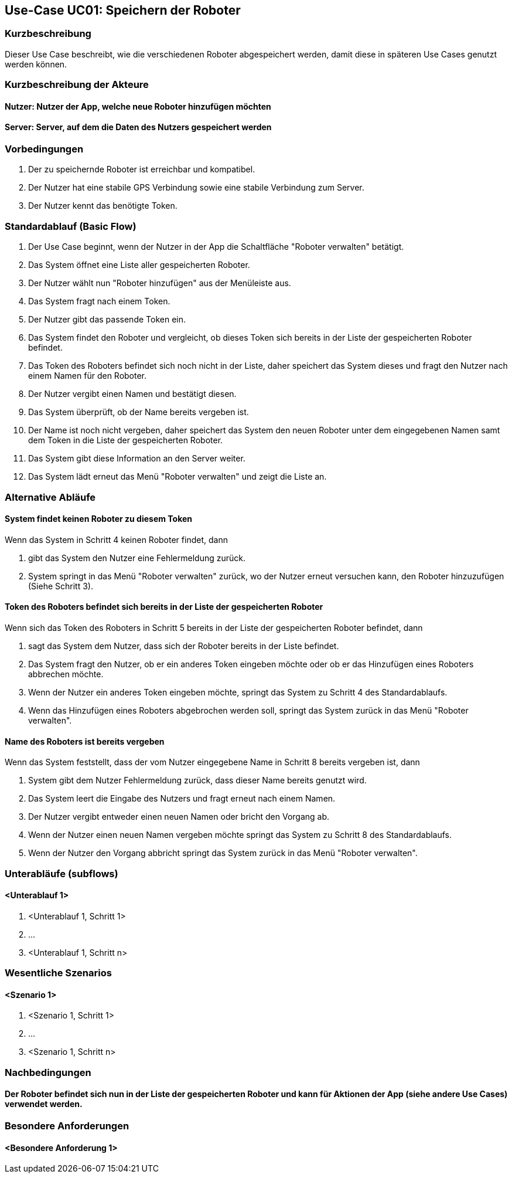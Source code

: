 //Nutzen Sie dieses Template als Grundlage für die Spezifikation *einzelner* Use-Cases. Diese lassen sich dann per Include in das Use-Case Model Dokument einbinden (siehe Beispiel dort).


//Use Cases erste Überlegnung: Starten des Follow-Me, Verbindung mit Roboter herstellen, About-Button,... 
== Use-Case UC01: Speichern der Roboter

=== Kurzbeschreibung
Dieser Use Case beschreibt, wie die verschiedenen Roboter abgespeichert werden, damit diese in späteren Use Cases genutzt werden können.

=== Kurzbeschreibung der Akteure

==== Nutzer: Nutzer der App, welche neue Roboter hinzufügen möchten

==== Server: Server, auf dem die Daten des Nutzers gespeichert werden

=== Vorbedingungen
. Der zu speichernde Roboter ist erreichbar und kompatibel.
. Der Nutzer hat eine stabile GPS Verbindung sowie eine stabile Verbindung zum Server.
. Der Nutzer kennt das benötigte Token.


=== Standardablauf (Basic Flow)
//Der Standardablauf definiert die Schritte für den Erfolgsfall ("Happy Path")

. Der Use Case beginnt, wenn der Nutzer in der App die Schaltfläche "Roboter verwalten" betätigt.
. Das System öffnet eine Liste aller gespeicherten Roboter.
. Der Nutzer wählt nun "Roboter hinzufügen" aus der Menüleiste aus.
. Das System fragt nach einem Token.
. Der Nutzer gibt das passende Token ein.
. Das System findet den Roboter und vergleicht, ob dieses Token sich bereits in der Liste der gespeicherten Roboter befindet.
. Das Token des Roboters befindet sich noch nicht in der Liste, daher speichert das System dieses und fragt den Nutzer nach einem Namen für den Roboter.
. Der Nutzer vergibt einen Namen und bestätigt diesen.
. Das System überprüft, ob der Name bereits vergeben ist.
. Der Name ist noch nicht vergeben, daher speichert das System den neuen Roboter unter dem eingegebenen Namen samt dem Token in die Liste der gespeicherten Roboter.
. Das System gibt diese Information an den Server weiter. 
. Das System lädt erneut das Menü "Roboter verwalten" und zeigt die Liste an.  


=== Alternative Abläufe
//Nutzen Sie alternative Abläufe für Fehlerfälle, Ausnahmen und Erweiterungen zum Standardablauf

==== System findet keinen Roboter zu diesem Token
Wenn das System in Schritt 4 keinen Roboter findet, dann

. gibt das System den Nutzer eine Fehlermeldung zurück.
. System springt in das Menü "Roboter verwalten" zurück, wo der Nutzer erneut versuchen kann, den Roboter hinzuzufügen (Siehe Schritt 3).

==== Token des Roboters befindet sich bereits in der Liste der gespeicherten Roboter
Wenn sich das Token des Roboters in Schritt 5 bereits in der Liste der gespeicherten Roboter befindet, dann

. sagt das System dem Nutzer, dass sich der Roboter bereits in der Liste befindet.
. Das System fragt den Nutzer, ob er ein anderes Token eingeben möchte oder ob er das Hinzufügen eines Roboters abbrechen möchte.
. Wenn der Nutzer ein anderes Token eingeben möchte, springt das System zu Schritt 4 des Standardablaufs.
. Wenn das Hinzufügen eines Roboters abgebrochen werden soll, springt das System zurück in das Menü "Roboter verwalten".

==== Name des Roboters ist bereits vergeben
Wenn das System feststellt, dass der vom Nutzer eingegebene Name in Schritt 8 bereits vergeben ist, dann

. System gibt dem Nutzer Fehlermeldung zurück, dass dieser Name bereits genutzt wird.
. Das System leert die Eingabe des Nutzers und fragt erneut nach einem Namen.
. Der Nutzer vergibt entweder einen neuen Namen oder bricht den Vorgang ab.
. Wenn der Nutzer einen neuen Namen vergeben möchte springt das System zu Schritt 8 des Standardablaufs.
. Wenn der Nutzer den Vorgang abbricht springt das System zurück in das Menü "Roboter verwalten".

=== Unterabläufe (subflows)
//Nutzen Sie Unterabläufe, um wiederkehrende Schritte auszulagern

==== <Unterablauf 1>
. <Unterablauf 1, Schritt 1>
. …
. <Unterablauf 1, Schritt n>

=== Wesentliche Szenarios
//Szenarios sind konkrete Instanzen eines Use Case, d.h. mit einem konkreten Akteur und einem konkreten Durchlauf der o.g. Flows. Szenarios können als Vorstufe für die Entwicklung von Flows und/oder zu deren Validierung verwendet werden.

==== <Szenario 1>
. <Szenario 1, Schritt 1>
. …
. <Szenario 1, Schritt n>

=== Nachbedingungen
//Nachbedingungen beschreiben das Ergebnis des Use Case, z.B. einen bestimmten Systemzustand.

==== Der Roboter befindet sich nun in der Liste der gespeicherten Roboter und kann für Aktionen der App (siehe andere Use Cases) verwendet werden.

=== Besondere Anforderungen
//Besondere Anforderungen können sich auf nicht-funktionale Anforderungen wie z.B. einzuhaltende Standards, Qualitätsanforderungen oder Anforderungen an die Benutzeroberfläche beziehen.

==== <Besondere Anforderung 1>
